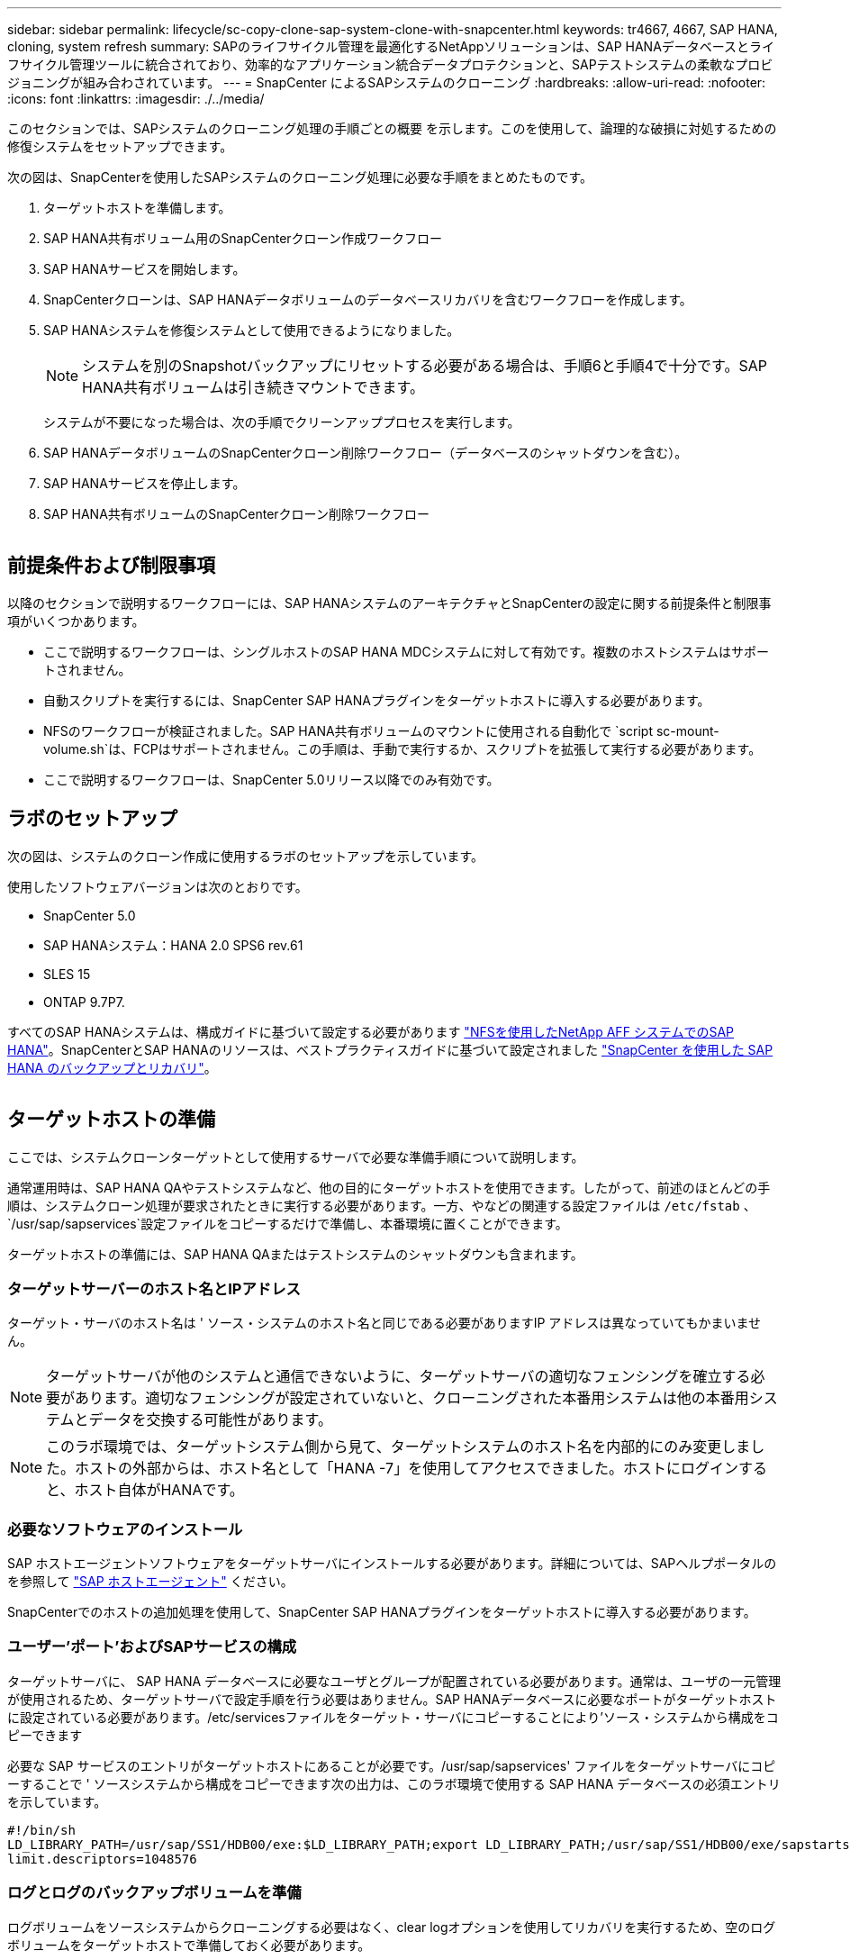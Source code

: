 ---
sidebar: sidebar 
permalink: lifecycle/sc-copy-clone-sap-system-clone-with-snapcenter.html 
keywords: tr4667, 4667, SAP HANA, cloning, system refresh 
summary: SAPのライフサイクル管理を最適化するNetAppソリューションは、SAP HANAデータベースとライフサイクル管理ツールに統合されており、効率的なアプリケーション統合データプロテクションと、SAPテストシステムの柔軟なプロビジョニングが組み合わされています。 
---
= SnapCenter によるSAPシステムのクローニング
:hardbreaks:
:allow-uri-read: 
:nofooter: 
:icons: font
:linkattrs: 
:imagesdir: ./../media/


このセクションでは、SAPシステムのクローニング処理の手順ごとの概要 を示します。このを使用して、論理的な破損に対処するための修復システムをセットアップできます。

次の図は、SnapCenterを使用したSAPシステムのクローニング処理に必要な手順をまとめたものです。

. ターゲットホストを準備します。
. SAP HANA共有ボリューム用のSnapCenterクローン作成ワークフロー
. SAP HANAサービスを開始します。
. SnapCenterクローンは、SAP HANAデータボリュームのデータベースリカバリを含むワークフローを作成します。
. SAP HANAシステムを修復システムとして使用できるようになりました。
+

NOTE: システムを別のSnapshotバックアップにリセットする必要がある場合は、手順6と手順4で十分です。SAP HANA共有ボリュームは引き続きマウントできます。

+
システムが不要になった場合は、次の手順でクリーンアッププロセスを実行します。

. SAP HANAデータボリュームのSnapCenterクローン削除ワークフロー（データベースのシャットダウンを含む）。
. SAP HANAサービスを停止します。
. SAP HANA共有ボリュームのSnapCenterクローン削除ワークフロー


image:sc-copy-clone-image9.png[""]



== 前提条件および制限事項

以降のセクションで説明するワークフローには、SAP HANAシステムのアーキテクチャとSnapCenterの設定に関する前提条件と制限事項がいくつかあります。

* ここで説明するワークフローは、シングルホストのSAP HANA MDCシステムに対して有効です。複数のホストシステムはサポートされません。
* 自動スクリプトを実行するには、SnapCenter SAP HANAプラグインをターゲットホストに導入する必要があります。
* NFSのワークフローが検証されました。SAP HANA共有ボリュームのマウントに使用される自動化で `script sc-mount-volume.sh`は、FCPはサポートされません。この手順は、手動で実行するか、スクリプトを拡張して実行する必要があります。
* ここで説明するワークフローは、SnapCenter 5.0リリース以降でのみ有効です。




== ラボのセットアップ

次の図は、システムのクローン作成に使用するラボのセットアップを示しています。

使用したソフトウェアバージョンは次のとおりです。

* SnapCenter 5.0
* SAP HANAシステム：HANA 2.0 SPS6 rev.61
* SLES 15
* ONTAP 9.7P7.


すべてのSAP HANAシステムは、構成ガイドに基づいて設定する必要があります https://docs.netapp.com/us-en/netapp-solutions-sap/bp/saphana_aff_nfs_introduction.html["NFSを使用したNetApp AFF システムでのSAP HANA"]。SnapCenterとSAP HANAのリソースは、ベストプラクティスガイドに基づいて設定されました https://docs.netapp.com/us-en/netapp-solutions-sap/backup/saphana-br-scs-overview.html["SnapCenter を使用した SAP HANA のバックアップとリカバリ"]。

image:sc-copy-clone-image41.png[""]



== ターゲットホストの準備

ここでは、システムクローンターゲットとして使用するサーバで必要な準備手順について説明します。

通常運用時は、SAP HANA QAやテストシステムなど、他の目的にターゲットホストを使用できます。したがって、前述のほとんどの手順は、システムクローン処理が要求されたときに実行する必要があります。一方、やなどの関連する設定ファイルは `/etc/fstab` 、 `/usr/sap/sapservices`設定ファイルをコピーするだけで準備し、本番環境に置くことができます。

ターゲットホストの準備には、SAP HANA QAまたはテストシステムのシャットダウンも含まれます。



=== *ターゲットサーバーのホスト名とIPアドレス*

ターゲット・サーバのホスト名は ' ソース・システムのホスト名と同じである必要がありますIP アドレスは異なっていてもかまいません。


NOTE: ターゲットサーバが他のシステムと通信できないように、ターゲットサーバの適切なフェンシングを確立する必要があります。適切なフェンシングが設定されていないと、クローニングされた本番用システムは他の本番用システムとデータを交換する可能性があります。


NOTE: このラボ環境では、ターゲットシステム側から見て、ターゲットシステムのホスト名を内部的にのみ変更しました。ホストの外部からは、ホスト名として「HANA -7」を使用してアクセスできました。ホストにログインすると、ホスト自体がHANAです。



=== *必要なソフトウェアのインストール*

SAP ホストエージェントソフトウェアをターゲットサーバにインストールする必要があります。詳細については、SAPヘルプポータルのを参照して https://help.sap.com/doc/saphelp_nw73ehp1/7.31.19/en-US/8b/92b1cf6d5f4a7eac40700295ea687f/content.htm?no_cache=true["SAP ホストエージェント"] ください。

SnapCenterでのホストの追加処理を使用して、SnapCenter SAP HANAプラグインをターゲットホストに導入する必要があります。



=== *ユーザー'ポート'およびSAPサービスの構成*

ターゲットサーバに、 SAP HANA データベースに必要なユーザとグループが配置されている必要があります。通常は、ユーザの一元管理が使用されるため、ターゲットサーバで設定手順を行う必要はありません。SAP HANAデータベースに必要なポートがターゲットホストに設定されている必要があります。/etc/servicesファイルをターゲット・サーバにコピーすることにより'ソース・システムから構成をコピーできます

必要な SAP サービスのエントリがターゲットホストにあることが必要です。/usr/sap/sapservices' ファイルをターゲットサーバにコピーすることで ' ソースシステムから構成をコピーできます次の出力は、このラボ環境で使用する SAP HANA データベースの必須エントリを示しています。

....
#!/bin/sh
LD_LIBRARY_PATH=/usr/sap/SS1/HDB00/exe:$LD_LIBRARY_PATH;export LD_LIBRARY_PATH;/usr/sap/SS1/HDB00/exe/sapstartsrv pf=/usr/sap/SS1/SYS/profile/SS1_HDB00_hana-1 -D -u ss1adm
limit.descriptors=1048576
....


=== ログとログのバックアップボリュームを準備

ログボリュームをソースシステムからクローニングする必要はなく、clear logオプションを使用してリカバリを実行するため、空のログボリュームをターゲットホストで準備しておく必要があります。

ソースシステムには独立したログバックアップボリュームが設定されているため、空のログバックアップボリュームを準備し、ソースシステムと同じマウントポイントにマウントする必要があります。

....
hana-1:/# cat /etc/fstab
192.168.175.117:/SS1_repair_log_mnt00001 /hana/log/SS1/mnt00001 nfs rw,vers=3,hard,timeo=600,rsize=1048576,wsize=1048576,intr,noatime,nolock 0 0
192.168.175.117:/SS1_repair_log_backup /mnt/log-backup nfs rw,vers=3,hard,timeo=600,rsize=1048576,wsize=1048576,intr,noatime,nolock 0 0
....
ログボリュームhdb*内では、ソース・システムと同じ方法でサブディレクトリを作成する必要があります。

....
hana-1:/ # ls -al /hana/log/SS1/mnt00001/
total 16
drwxrwxrwx 5 root root 4096 Dec 1 06:15 .
drwxrwxrwx 1 root root 16 Nov 30 08:56 ..
drwxr-xr-- 2 ss1adm sapsys 4096 Dec 1 06:14 hdb00001
drwxr-xr-- 2 ss1adm sapsys 4096 Dec 1 06:15 hdb00002.00003
drwxr-xr-- 2 ss1adm sapsys 4096 Dec 1 06:15 hdb00003.00003
....
ログバックアップボリュームには、システムとテナントデータベースのサブディレクトリを作成する必要があります。

....
hana-1:/ # ls -al /mnt/log-backup/
total 12
drwxr-xr-- 2 ss1adm sapsys 4096 Dec 1 04:48 .
drwxr-xr-- 2 ss1adm sapsys 4896 Dec 1 03:42 ..
drwxr-xr-- 2 ss1adm sapsys 4096 Dec 1 06:15 DB_SS1
drwxr-xr-- 2 ss1adm sapsys 4096 Dec 1 06:14 SYSTEMDB
....


=== *ファイル・システム・マウントの準備*

データおよび共有ボリュームのマウントポイントを準備しておく必要があります。

この例では、ディレクトリ `/hana/data/SS1/mnt00001`、 `/hana/shared` および `usr/sap/SS1` を作成する必要があります。



=== *スクリプト実行の準備*

ターゲットシステムで実行するスクリプトを、SnapCenter allowed commands configファイルに追加する必要があります。

....
hana-7:/opt/NetApp/snapcenter/scc/etc # cat /opt/NetApp/snapcenter/scc/etc/allowed_commands.config
command: mount
command: umount
command: /mnt/sapcc-share/SAP-System-Refresh/sc-system-refresh.sh
command: /mnt/sapcc-share/SAP-System-Refresh/sc-mount-volume.sh
hana-7:/opt/NetApp/snapcenter/scc/etc #
....


== HANA共有ボリュームのクローニング

. ソースシステムのSS1共有ボリュームからSnapshotバックアップを選択し、[Clone]をクリックします。


image:sc-copy-clone-image42.png[""]

. ターゲット修復システムの準備が完了したホストを選択します。NFSエクスポートのIPアドレスは、ターゲットホストのストレージネットワークインターフェイスである必要があります。ターゲットSIDとして、ソースシステムと同じSIDを保持します。この例では、SS1。


image:sc-copy-clone-image43.png[""]

. 必要なコマンドラインオプションを指定して、マウントスクリプトを入力します。
+

NOTE: SAP HANAシステムでは、構成ガイドで推奨されているように、およびに単一のボリュームをサブディレクトリに分けて使用します `/hana/shared` `/usr/sap/SS1` https://www.netapp.com/media/17238-tr4435.pdf["NFSを使用したNetApp AFF システムでのSAP HANA"]。スクリプト `sc-mount-volume.sh` では、マウントパスに特別なコマンドラインオプションを使用してこの設定をサポートしています。mount pathコマンドラインオプションをusr-sap-and-sharedと指定すると、sharedおよびusr-sapのサブディレクトリがボリューム内に適宜マウントされます。



image:sc-copy-clone-image44.png[""]

. SnapCenter の[ジョブの詳細]画面に、処理の進捗状況が表示されます。


image:sc-copy-clone-image45.png[""]

. sc-mount-volume.shスクリプトのログファイルには、マウント処理で実行されたさまざまな手順が表示されます。


....
20201201041441###hana-1###sc-mount-volume.sh: Adding entry in /etc/fstab.
20201201041441###hana-1###sc-mount-volume.sh: 192.168.175.117://SS1_shared_Clone_05132205140448713/usr-sap /usr/sap/SS1 nfs rw,vers=3,hard,timeo=600,rsize=1048576,wsize=1048576,intr,noatime,nolock 0 0
20201201041441###hana-1###sc-mount-volume.sh: Mounting volume: mount /usr/sap/SS1.
20201201041441###hana-1###sc-mount-volume.sh: 192.168.175.117:/SS1_shared_Clone_05132205140448713/shared /hana/shared nfs rw,vers=3,hard,timeo=600,rsize=1048576,wsize=1048576,intr,noatime,nolock 0 0
20201201041441###hana-1###sc-mount-volume.sh: Mounting volume: mount /hana/shared.
20201201041441###hana-1###sc-mount-volume.sh: usr-sap-and-shared mounted successfully.
20201201041441###hana-1###sc-mount-volume.sh: Change ownership to ss1adm.
....
. SnapCenterワークフローが完了すると、/usr/sap/ss1と/hana/sharedファイルシステムがターゲットホストにマウントされます。


....
hana-1:~ # df
Filesystem 1K-blocks Used Available Use% Mounted on
192.168.175.117:/SS1_repair_log_mnt00001 262144000 320 262143680 1% /hana/log/SS1/mnt00001
192.168.175.100:/sapcc_share 1020055552 53485568 966569984 6% /mnt/sapcc-share
192.168.175.117:/SS1_repair_log_backup 104857600 256 104857344 1% /mnt/log-backup
192.168.175.117:/SS1_shared_Clone_05132205140448713/usr-sap 262144064 10084608 252059456 4% /usr/sap/SS1
192.168.175.117:/SS1_shared_Clone_05132205140448713/shared 262144064 10084608 252059456 4% /hana/shared
....
. SnapCenter では、クローニングされたボリュームの新しいリソースが表示されます。


image:sc-copy-clone-image46.png[""]

. /hana/sharedボリュームが使用可能になったので、SAP HANAサービスを開始できます。


....
hana-1:/mnt/sapcc-share/SAP-System-Refresh # systemctl start sapinit
....
. これで'SAPホスト・エージェントとsapstartsrvのプロセスが開始されました


....
hana-1:/mnt/sapcc-share/SAP-System-Refresh # ps -ef |grep sap
root 12377 1 0 04:34 ? 00:00:00 /usr/sap/hostctrl/exe/saphostexec pf=/usr/sap/hostctrl/exe/host_profile
sapadm 12403 1 0 04:34 ? 00:00:00 /usr/lib/systemd/systemd --user
sapadm 12404 12403 0 04:34 ? 00:00:00 (sd-pam)
sapadm 12434 1 1 04:34 ? 00:00:00 /usr/sap/hostctrl/exe/sapstartsrv pf=/usr/sap/hostctrl/exe/host_profile -D
root 12485 12377 0 04:34 ? 00:00:00 /usr/sap/hostctrl/exe/saphostexec pf=/usr/sap/hostctrl/exe/host_profile
root 12486 12485 0 04:34 ? 00:00:00 /usr/sap/hostctrl/exe/saposcol -l -w60 pf=/usr/sap/hostctrl/exe/host_profile
ss1adm 12504 1 0 04:34 ? 00:00:00 /usr/sap/SS1/HDB00/exe/sapstartsrv pf=/usr/sap/SS1/SYS/profile/SS1_HDB00_hana-1 -D -u ss1adm
root 12582 12486 0 04:34 ? 00:00:00 /usr/sap/hostctrl/exe/saposcol -l -w60 pf=/usr/sap/hostctrl/exe/host_profile
root 12585 7613 0 04:34 pts/0 00:00:00 grep --color=auto sap
hana-1:/mnt/sapcc-share/SAP-System-Refresh #
....


== 追加のSAPアプリケーションサービスのクローニング

その他のSAPアプリケーションサービスのクローニングは、セクション「SAP HANA共有ボリュームのクローニング」で説明したSAP HANA共有ボリュームと同じ方法で行います。もちろん、SAPアプリケーションサーバに必要なストレージボリュームもSnapCenterで保護する必要があります。

必要なサービスエントリを/usr/sap/sapservicesに追加し、ポート、ユーザ、およびファイルシステムのマウントポイント（/usr/sap/SIDなど）を準備しておく必要があります。



== データボリュームのクローニングとHANAデータベースのリカバリ

. ソースシステムSS1からSAP HANA Snapshotバックアップを選択します。


image:sc-copy-clone-image47.png[""]

. ターゲット修復システムの準備が完了したホストを選択します。NFSエクスポートのIPアドレスは、ターゲットホストのストレージネットワークインターフェイスである必要があります。ターゲットSIDとして、ソースシステムと同じSIDを保持します。この例では、SS1


image:sc-copy-clone-image48.png[""]

. 必要なコマンドラインオプションを指定して、クローニング後のスクリプトを入力します。
+

NOTE: リカバリ処理用スクリプトは、Snapshot処理の時点までSAP HANAデータベースをリカバリし、フォワードリカバリを実行しません。特定の時点までのフォワードリカバリが必要な場合は、リカバリを手動で実行する必要があります。手動フォワードリカバリでは、ソースシステムのログバックアップをターゲットホストで利用できることも必要です。



image:sc-copy-clone-image23.png[""]

SnapCenter のジョブ詳細画面に処理の進捗状況が表示されます。

image:sc-copy-clone-image49.png[""]

スクリプトのログファイル `sc-system-refresh` には、マウント処理とリカバリ処理に対して実行されるさまざまな手順が表示されます。

....
20201201052124###hana-1###sc-system-refresh.sh: Recover system database.
20201201052124###hana-1###sc-system-refresh.sh: /usr/sap/SS1/HDB00/exe/Python/bin/python /usr/sap/SS1/HDB00/exe/python_support/recoverSys.py --command "RECOVER DATA USING SNAPSHOT CLEAR LOG"
20201201052156###hana-1###sc-system-refresh.sh: Wait until SAP HANA database is started ....
20201201052156###hana-1###sc-system-refresh.sh: Status: GRAY
20201201052206###hana-1###sc-system-refresh.sh: Status: GREEN
20201201052206###hana-1###sc-system-refresh.sh: SAP HANA database is started.
20201201052206###hana-1###sc-system-refresh.sh: Source system has a single tenant and tenant name is identical to source SID: SS1
20201201052206###hana-1###sc-system-refresh.sh: Target tenant will have the same name as target SID: SS1.
20201201052206###hana-1###sc-system-refresh.sh: Recover tenant database SS1.
20201201052206###hana-1###sc-system-refresh.sh: /usr/sap/SS1/SYS/exe/hdb/hdbsql -U SS1KEY RECOVER DATA FOR SS1 USING SNAPSHOT CLEAR LOG
0 rows affected (overall time 34.773885 sec; server time 34.772398 sec)
20201201052241###hana-1###sc-system-refresh.sh: Checking availability of Indexserver for tenant SS1.
20201201052241###hana-1###sc-system-refresh.sh: Recovery of tenant database SS1 succesfully finished.
20201201052241###hana-1###sc-system-refresh.sh: Status: GREEN
After the recovery operation, the HANA database is running and the data volume is mounted at the target host.
hana-1:/mnt/log-backup # df
Filesystem 1K-blocks Used Available Use% Mounted on
192.168.175.117:/SS1_repair_log_mnt00001 262144000 760320 261383680 1% /hana/log/SS1/mnt00001
192.168.175.100:/sapcc_share 1020055552 53486592 966568960 6% /mnt/sapcc-share
192.168.175.117:/SS1_repair_log_backup 104857600 512 104857088 1% /mnt/log-backup
192.168.175.117:/SS1_shared_Clone_05132205140448713/usr-sap 262144064 10090496 252053568 4% /usr/sap/SS1
192.168.175.117:/SS1_shared_Clone_05132205140448713/shared 262144064 10090496 252053568 4% /hana/shared
192.168.175.117:/SS1_data_mnt00001_Clone_0421220520054605 262144064 3732864 258411200 2% /hana/data/SS1/mnt00001
....
これでSAP HANAシステムが利用可能になり、リペアシステムなどとして使用できます。
